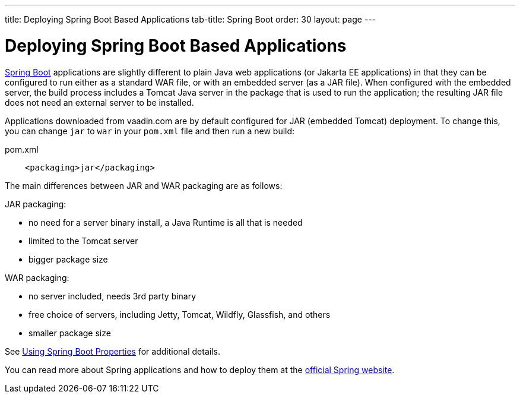 ---
title: Deploying Spring Boot Based Applications
tab-title: Spring Boot
order: 30
layout: page
---


= Deploying Spring Boot Based Applications

https://spring.io/projects/spring-boot[Spring Boot] applications are slightly different to plain Java web applications (or Jakarta EE applications) in that they can be configured to run either as a standard WAR file, or with an embedded server (as a JAR file).
When configured with the embedded server, the build process includes a Tomcat Java server in the package that is used to run the application; the resulting JAR file does not need an external server to be installed.

Applications downloaded from vaadin.com are by default configured for JAR (embedded Tomcat) deployment.
To change this, you can change `jar` to `war` in your `pom.xml` file and then run a new build:

.pom.xml
[source,xml]
----
    <packaging>jar</packaging>
----

The main differences between JAR and WAR packaging are as follows:

JAR packaging:

- no need for a server binary install, a Java Runtime is all that is needed
- limited to the Tomcat server
- bigger package size

WAR packaging:

- no server included, needs 3rd party binary
- free choice of servers, including Jetty, Tomcat, Wildfly, Glassfish, and others
- smaller package size

See <<{articles}/flow/integrations/spring/configuration#using-spring-boot-properties,Using Spring Boot Properties>> for additional details.

You can read more about Spring applications and how to deploy them at the
https://spring.io/[official Spring website].
